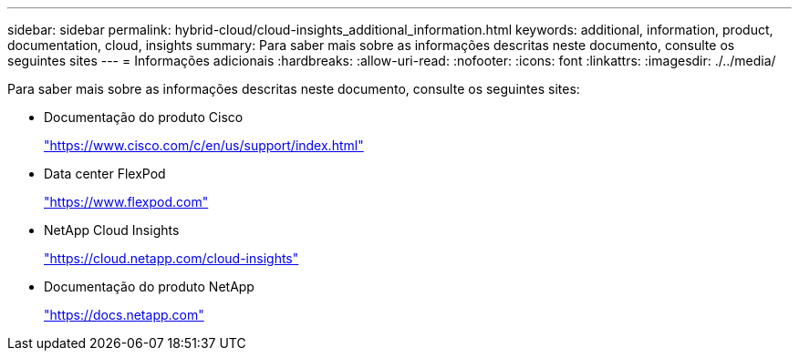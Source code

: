 ---
sidebar: sidebar 
permalink: hybrid-cloud/cloud-insights_additional_information.html 
keywords: additional, information, product, documentation, cloud, insights 
summary: Para saber mais sobre as informações descritas neste documento, consulte os seguintes sites 
---
= Informações adicionais
:hardbreaks:
:allow-uri-read: 
:nofooter: 
:icons: font
:linkattrs: 
:imagesdir: ./../media/


[role="lead"]
Para saber mais sobre as informações descritas neste documento, consulte os seguintes sites:

* Documentação do produto Cisco
+
https://www.cisco.com/c/en/us/support/index.html["https://www.cisco.com/c/en/us/support/index.html"^]

* Data center FlexPod
+
https://www.flexpod.com["https://www.flexpod.com"^]

* NetApp Cloud Insights
+
https://cloud.netapp.com/cloud-insights["https://cloud.netapp.com/cloud-insights"^]

* Documentação do produto NetApp
+
https://docs.netapp.com["https://docs.netapp.com"^]


